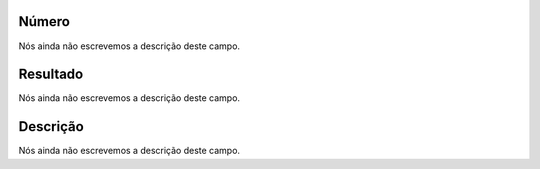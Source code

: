
.. _campaignPollInfo-number:

Número
"""""""

| Nós ainda não escrevemos a descrição deste campo.




.. _campaignPollInfo-resposta:

Resultado
"""""""""

| Nós ainda não escrevemos a descrição deste campo.




.. _campaignPollInfo-obs:

Descrição
"""""""""""

| Nós ainda não escrevemos a descrição deste campo.



